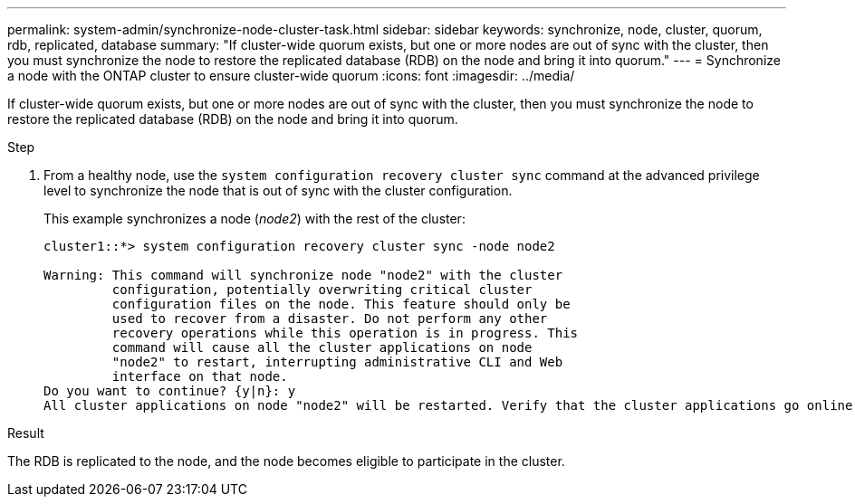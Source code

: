---
permalink: system-admin/synchronize-node-cluster-task.html
sidebar: sidebar
keywords: synchronize, node, cluster, quorum, rdb, replicated, database
summary: "If cluster-wide quorum exists, but one or more nodes are out of sync with the cluster, then you must synchronize the node to restore the replicated database (RDB) on the node and bring it into quorum."
---
= Synchronize a node with the ONTAP cluster to ensure cluster-wide quorum
:icons: font
:imagesdir: ../media/

[.lead]
If cluster-wide quorum exists, but one or more nodes are out of sync with the cluster, then you must synchronize the node to restore the replicated database (RDB) on the node and bring it into quorum.

.Step

. From a healthy node, use the `system configuration recovery cluster sync` command at the advanced privilege level to synchronize the node that is out of sync with the cluster configuration.
+
This example synchronizes a node (_node2_) with the rest of the cluster:
+
----
cluster1::*> system configuration recovery cluster sync -node node2

Warning: This command will synchronize node "node2" with the cluster
         configuration, potentially overwriting critical cluster
         configuration files on the node. This feature should only be
         used to recover from a disaster. Do not perform any other
         recovery operations while this operation is in progress. This
         command will cause all the cluster applications on node
         "node2" to restart, interrupting administrative CLI and Web
         interface on that node.
Do you want to continue? {y|n}: y
All cluster applications on node "node2" will be restarted. Verify that the cluster applications go online.
----

.Result

The RDB is replicated to the node, and the node becomes eligible to participate in the cluster.
